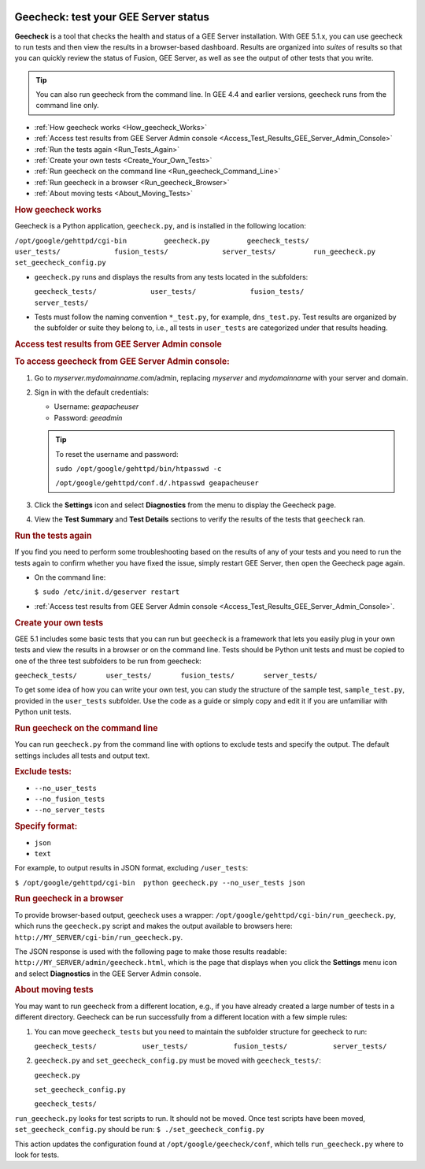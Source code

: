 |Google logo|

=====================================
Geecheck: test your GEE Server status
=====================================

.. container::

   .. container:: content

      **Geecheck** is a tool that checks the health and status of a GEE
      Server installation. With GEE 5.1.x, you can use geecheck to run
      tests and then view the results in a browser-based dashboard.
      Results are organized into *suites* of results so that you can
      quickly review the status of Fusion, GEE Server, as well as see
      the output of other tests that you write.

      .. tip::

         You can also run geecheck from the command line. In GEE 4.4 and
         earlier versions, geecheck runs from the command line only.

      -  :ref:`How geecheck works <How_geecheck_Works>`
      -  :ref:`Access test results from GEE Server Admin
         console <Access_Test_Results_GEE_Server_Admin_Console>`
      -  :ref:`Run the tests again <Run_Tests_Again>`
      -  :ref:`Create your own tests <Create_Your_Own_Tests>`
      -  :ref:`Run geecheck on the command line <Run_geecheck_Command_Line>`
      -  :ref:`Run geecheck in a browser <Run_geecheck_Browser>`
      -  :ref:`About moving tests <About_Moving_Tests>`

      .. _How_geecheck_Works:
      .. rubric:: How geecheck works

      Geecheck is a Python application, ``geecheck.py``, and is
      installed in the following location:

      ``/opt/google/gehttpd/cgi-bin         geecheck.py         geecheck_tests/             user_tests/             fusion_tests/             server_tests/         run_geecheck.py         set_geecheck_config.py``

      -  ``geecheck.py`` runs and displays the results from any tests
         located in the subfolders:

         ``geecheck_tests/             user_tests/             fusion_tests/             server_tests/``

      -  Tests must follow the naming convention ``*_test.py``, for
         example, ``dns_test.py``. Test results are organized by the
         subfolder or suite they belong to, i.e., all tests in
         ``user_tests`` are categorized under that results heading.

      .. _Access_Test_Results_GEE_Server_Admin_Console:
      .. rubric:: Access test results from GEE Server Admin console

      .. rubric:: To access geecheck from GEE Server Admin console:

      #. Go to *myserver.mydomainname*.com/admin, replacing *myserver*
         and *mydomainname* with your server and domain.
      #. Sign in with the default credentials:

         -  Username: *geapacheuser*
         -  Password: *geeadmin*

         .. tip::

            To reset the username and password:

            ``sudo /opt/google/gehttpd/bin/htpasswd -c``

            ``/opt/google/gehttpd/conf.d/.htpasswd geapacheuser``

      #. Click the |gear icon| **Settings** icon and select
         **Diagnostics** from the menu to display the Geecheck page.
      #. View the **Test Summary** and **Test Details** sections to
         verify the results of the tests that ``geecheck`` ran.

      .. _Run_Tests_Again:
      .. rubric:: Run the tests again

      If you find you need to perform some troubleshooting based on the
      results of any of your tests and you need to run the tests again
      to confirm whether you have fixed the issue, simply restart GEE
      Server, then open the Geecheck page again.

      -  On the command line:

         ``$ sudo /etc/init.d/geserver restart``

      -  :ref:`Access test results from GEE Server Admin
         console <Access_Test_Results_GEE_Server_Admin_Console>`.

      .. _Create_Your_Own_Tests:
      .. rubric:: Create your own tests

      GEE 5.1 includes some basic tests that you can run but ``geecheck`` is
      a framework that lets you easily plug in your own tests and view
      the results in a browser or on the command line. Tests should be
      Python unit tests and must be copied to one of the three test
      subfolders to be run from geecheck:

      ``geecheck_tests/       user_tests/       fusion_tests/       server_tests/``

      To get some idea of how you can write your own test, you can study
      the structure of the sample test, ``sample_test.py``, provided in
      the ``user_tests`` subfolder. Use the code as a guide or simply
      copy and edit it if you are unfamiliar with Python unit tests.

      .. _Run_geecheck_Command_Line:
      .. rubric:: Run geecheck on the command line

      You can run ``geecheck.py`` from the command line with options to
      exclude tests and specify the output. The default settings
      includes all tests and output text.

      .. rubric:: Exclude tests:

      -  ``--no_user_tests``
      -  ``--no_fusion_tests``
      -  ``--no_server_tests``

      .. rubric:: Specify format:

      -  ``json``
      -  ``text``

      For example, to output results in JSON format, excluding
      ``/user_tests``:

      ``$ /opt/google/gehttpd/cgi-bin  python geecheck.py --no_user_tests json``

      .. _Run_geecheck_Browser:
      .. rubric:: Run geecheck in a browser

      To provide browser-based output, geecheck uses a wrapper:
      ``/opt/google/gehttpd/cgi-bin/run_geecheck.py``, which runs the
      ``geecheck.py`` script and makes the output available to browsers
      here: ``http://MY_SERVER/cgi-bin/run_geecheck.py``.

      The JSON response is used with the following page to make those
      results readable: ``http://MY_SERVER/admin/geecheck.html``, which
      is the page that displays when you click the |gear icon| **Settings** menu icon and select **Diagnostics** in
      the GEE Server Admin console.

      .. _About_Moving_Tests:
      .. rubric:: About moving tests

      You may want to run geecheck from a different location, e.g.,
      if you have already created a large number of tests in a
      different directory. Geecheck can be run successfully from a
      different location with a few simple rules:

      #. You can move ``geecheck_tests`` but you need to maintain the
         subfolder structure for geecheck to run:

         ``geecheck_tests/           user_tests/           fusion_tests/           server_tests/``

      #. ``geecheck.py`` and ``set_geecheck_config.py`` must be moved
         with ``geecheck_tests/``:

         ``geecheck.py``

         ``set_geecheck_config.py``

         ``geecheck_tests/``

      ``run_geecheck.py`` looks for test scripts to run. It should not
      be moved. Once test scripts have been moved,
      ``set_geecheck_config.py`` should be run:
      ``$ ./set_geecheck_config.py``

      This action updates the configuration found at
      ``/opt/google/geecheck/conf``, which tells ``run_geecheck.py``
      where to look for tests.

.. |Google logo| image:: ../../art/common/googlelogo_color_260x88dp.png
   :width: 130px
   :height: 44px
.. |gear icon| image:: ../../art/server/admin/accounts_icon_gear_padded.gif
